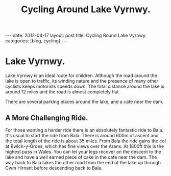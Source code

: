 #+TITLE: Cycling Around Lake Vyrnwy.
#+STARTUP: showall indent
#+STARTUP: hidestars
#+OPTIONS: H:2 num:nil tags:nil toc:1 timestamps:t
#+BEGIN_HTML
---
date: 2012-04-17
layout: post
title: Cycling Round Lake Vyrnwy.
categories: [blog, cycling]
---
#+END_HTML
* Lake Vyrnwy.
Lake Vyrnwy is an ideal route for children. Although the road around
the lake is open to traffic, its winding nature and the presence of
many other cyclists keeps motorists speeds down. The total distance
around the lake is around 12 miles and the road is almost completely
flat.

There are several parking places around the lake, and a cafe near the
dam.

** A More Challenging Ride.
For those wanting a harder ride there is an absolutely fantastic ride
to Bala. It's usual to start the ride from Bala. There is around 600m
of ascent and the total length of the ride is about 35 miles. From
Bala the ride gains the col at Bwlch-y-Groes, which has fine views
over the Arans. At 1800ft this is the highest pass in Wales. You can
let your legs recover on the descent to the lake and have a well
earned piece of cake in the cafe near the dam. The way back to Bala
takes the other road from the end of the lake up through Cwm Hirnant
before descending back to Bala.
